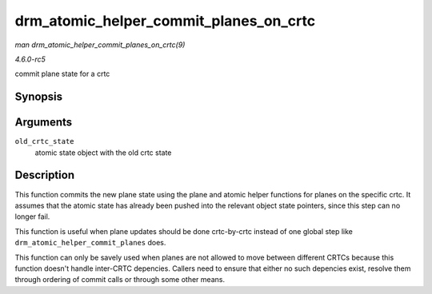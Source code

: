.. -*- coding: utf-8; mode: rst -*-

.. _API-drm-atomic-helper-commit-planes-on-crtc:

=======================================
drm_atomic_helper_commit_planes_on_crtc
=======================================

*man drm_atomic_helper_commit_planes_on_crtc(9)*

*4.6.0-rc5*

commit plane state for a crtc


Synopsis
========

.. c:function:: void drm_atomic_helper_commit_planes_on_crtc( struct drm_crtc_state * old_crtc_state )

Arguments
=========

``old_crtc_state``
    atomic state object with the old crtc state


Description
===========

This function commits the new plane state using the plane and atomic
helper functions for planes on the specific crtc. It assumes that the
atomic state has already been pushed into the relevant object state
pointers, since this step can no longer fail.

This function is useful when plane updates should be done crtc-by-crtc
instead of one global step like ``drm_atomic_helper_commit_planes``
does.

This function can only be savely used when planes are not allowed to
move between different CRTCs because this function doesn't handle
inter-CRTC depencies. Callers need to ensure that either no such
depencies exist, resolve them through ordering of commit calls or
through some other means.


.. ------------------------------------------------------------------------------
.. This file was automatically converted from DocBook-XML with the dbxml
.. library (https://github.com/return42/sphkerneldoc). The origin XML comes
.. from the linux kernel, refer to:
..
.. * https://github.com/torvalds/linux/tree/master/Documentation/DocBook
.. ------------------------------------------------------------------------------
